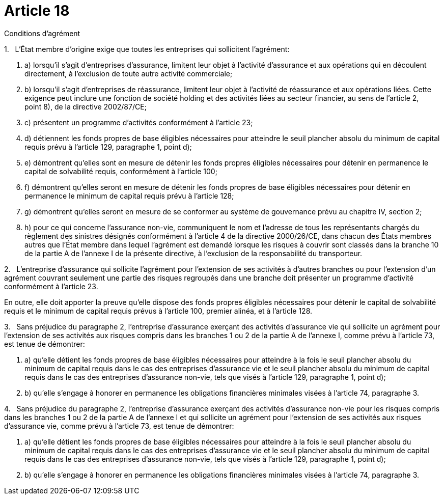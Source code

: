 = Article 18

Conditions d'agrément

1.   L'État membre d'origine exige que toutes les entreprises qui sollicitent l'agrément:

. a) lorsqu'il s'agit d'entreprises d'assurance, limitent leur objet à l'activité d'assurance et aux opérations qui en découlent directement, à l'exclusion de toute autre activité commerciale;

. b) lorsqu'il s'agit d'entreprises de réassurance, limitent leur objet à l'activité de réassurance et aux opérations liées. Cette exigence peut inclure une fonction de société holding et des activités liées au secteur financier, au sens de l'article 2, point 8), de la directive 2002/87/CE;

. c) présentent un programme d'activités conformément à l'article 23;

. d) détiennent les fonds propres de base éligibles nécessaires pour atteindre le seuil plancher absolu du minimum de capital requis prévu à l'article 129, paragraphe 1, point d);

. e) démontrent qu'elles sont en mesure de détenir les fonds propres éligibles nécessaires pour détenir en permanence le capital de solvabilité requis, conformément à l'article 100;

. f) démontrent qu'elles seront en mesure de détenir les fonds propres de base éligibles nécessaires pour détenir en permanence le minimum de capital requis prévu à l'article 128;

. g) démontrent qu'elles seront en mesure de se conformer au système de gouvernance prévu au chapitre IV, section 2;

. h) pour ce qui concerne l'assurance non-vie, communiquent le nom et l'adresse de tous les représentants chargés du règlement des sinistres désignés conformément à l'article 4 de la directive 2000/26/CE, dans chacun des États membres autres que l'État membre dans lequel l'agrément est demandé lorsque les risques à couvrir sont classés dans la branche 10 de la partie A de l'annexe I de la présente directive, à l'exclusion de la responsabilité du transporteur.

2.   L'entreprise d'assurance qui sollicite l'agrément pour l'extension de ses activités à d'autres branches ou pour l'extension d'un agrément couvrant seulement une partie des risques regroupés dans une branche doit présenter un programme d'activité conformément à l'article 23.

En outre, elle doit apporter la preuve qu'elle dispose des fonds propres éligibles nécessaires pour détenir le capital de solvabilité requis et le minimum de capital requis prévus à l'article 100, premier alinéa, et à l'article 128.

3.   Sans préjudice du paragraphe 2, l'entreprise d'assurance exerçant des activités d'assurance vie qui sollicite un agrément pour l'extension de ses activités aux risques compris dans les branches 1 ou 2 de la partie A de l'annexe I, comme prévu à l'article 73, est tenue de démontrer:

. a) qu'elle détient les fonds propres de base éligibles nécessaires pour atteindre à la fois le seuil plancher absolu du minimum de capital requis dans le cas des entreprises d'assurance vie et le seuil plancher absolu du minimum de capital requis dans le cas des entreprises d'assurance non-vie, tels que visés à l'article 129, paragraphe 1, point d);

. b) qu'elle s'engage à honorer en permanence les obligations financières minimales visées à l'article 74, paragraphe 3.

4.   Sans préjudice du paragraphe 2, l'entreprise d'assurance exerçant des activités d'assurance non-vie pour les risques compris dans les branches 1 ou 2 de la partie A de l'annexe I et qui sollicite un agrément pour l'extension de ses activités aux risques d'assurance vie, comme prévu à l'article 73, est tenue de démontrer:

. a) qu'elle détient les fonds propres de base éligibles nécessaires pour atteindre à la fois le seuil plancher absolu du minimum de capital requis dans le cas des entreprises d'assurance vie et le seuil plancher absolu du minimum de capital requis dans le cas des entreprises d'assurance non-vie, tels que visés à l'article 129, paragraphe 1, point d);

. b) qu'elle s'engage à honorer en permanence les obligations financières minimales visées à l'article 74, paragraphe 3.